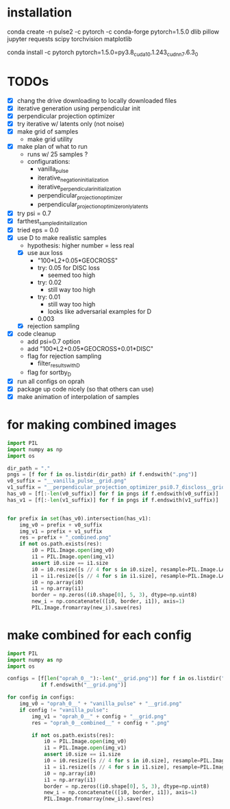 * installation
conda create -n pulse2 -c pytorch -c conda-forge pytorch=1.5.0 dlib pillow jupyter requests scipy torchvision matplotlib
# had to do this because the default pytorch requires a different cuda version
conda install -c pytorch pytorch=1.5.0=py3.8_cuda10.1.243_cudnn7.6.3_0
* TODOs
- [X] chang the drive downloading to locally downloaded files
- [X] iterative generation using perpendicular init
- [X] perpendicular projection optimizer
- [X] try iterative w/ latents only (not noise)
- [X] make grid of samples
  - make grid utility
- [X] make plan of what to run
  - runs w/ 25 samples ?
  - configurations:
    - vanilla_pulse
    - iterative_negation_initialization
    - iterative_perpendicular_initialization
    - perpendicular_projection_optimizer
    - perpendicular_projection_optimizer_only_latents
- [X] try psi = 0.7
- [X] farthest_sampled_initailization
- [X] tried eps = 0.0
- [X] use D to make realistic samples
  - hypothesis: higher number = less real
  - [X] use aux loss
    - "100*L2+0.05*GEOCROSS"
    - try: 0.05 for DISC loss
      - seemed too high
    - try: 0.02
      - still way too high
    - try: 0.01
      - still way too high
      - looks like adversarial examples for D
    - 0.003
  - [X] rejection sampling
- [X] code cleanup
  - add psi=0.7 option
  - add "100*L2+0.05*GEOCROSS+0.01*DISC"
  - flag for rejection sampling
    - filter_results_with_D
  - flag for sortby_D
- [X] run all configs on oprah
- [X] package up code nicely (so that others can use)
- [X] make animation of interpolation of samples
* for making combined images
#+BEGIN_SRC python
import PIL
import numpy as np
import os

dir_path = "."
pngs = [f for f in os.listdir(dir_path) if f.endswith(".png")]
v0_suffix = "__vanilla_pulse__grid.png"
v1_suffix = "__perpendicular_projection_optimizer_psi0.7_discloss__grid.png"
has_v0 = [f[:-len(v0_suffix)] for f in pngs if f.endswith(v0_suffix)]
has_v1 = [f[:-len(v1_suffix)] for f in pngs if f.endswith(v1_suffix)]


for prefix in set(has_v0).intersection(has_v1):
    img_v0 = prefix + v0_suffix
    img_v1 = prefix + v1_suffix
    res = prefix + "_combined.png"
    if not os.path.exists(res):
        i0 = PIL.Image.open(img_v0)
        i1 = PIL.Image.open(img_v1)
        assert i0.size == i1.size
        i0 = i0.resize([s // 4 for s in i0.size], resample=PIL.Image.LANCZOS)
        i1 = i1.resize([s // 4 for s in i1.size], resample=PIL.Image.LANCZOS)
        i0 = np.array(i0)
        i1 = np.array(i1)
        border = np.zeros((i0.shape[0], 5, 3), dtype=np.uint8)
        new_i = np.concatenate(([i0, border, i1]), axis=1)
        PIL.Image.fromarray(new_i).save(res)
#+END_SRC
* make combined for each config
#+BEGIN_SRC python
import PIL
import numpy as np
import os

configs = [f[len("oprah_0__"):-len("__grid.png")] for f in os.listdir(".")
           if f.endswith("__grid.png")]

for config in configs:
    img_v0 = "oprah_0__" + "vanilla_pulse" + "__grid.png"
    if config != "vanilla_pulse":
        img_v1 = "oprah_0__" + config + "__grid.png"
        res = "oprah_0__combined__" + config + ".png"

        if not os.path.exists(res):
            i0 = PIL.Image.open(img_v0)
            i1 = PIL.Image.open(img_v1)
            assert i0.size == i1.size
            i0 = i0.resize([s // 4 for s in i0.size], resample=PIL.Image.LANCZOS)
            i1 = i1.resize([s // 4 for s in i1.size], resample=PIL.Image.LANCZOS)
            i0 = np.array(i0)
            i1 = np.array(i1)
            border = np.zeros((i0.shape[0], 5, 3), dtype=np.uint8)
            new_i = np.concatenate(([i0, border, i1]), axis=1)
            PIL.Image.fromarray(new_i).save(res)
#+END_SRC
